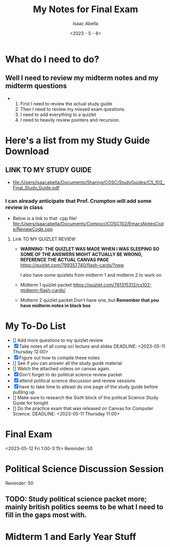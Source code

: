 #+TITLE: My Notes for Final Exam
#+AUTHOR: Isaac Abella
#+DATE: <2023 - 5 - 8>

* What do I need to do?
** Well I need to review my midterm notes and my midterm questions
-
  1. First I need to review the actual study guide
  2. Then I need to review my missed exam questions.
  3. I need to add everything to a quizlet
  3. I need to heavily review pointers and recursion.

* Here's a list from my Study Guide Download
** LINK TO MY STUDY GUIDE
-
  file:/Users/isaacabella/Documents/Sharing/COSC/StudyGuides/CS_102_Final_Study_Guide.pdf  
  
*** I can already anticipate that Prof. Crumpton will add some review in class
- Below is a link to that .cpp file!
  [[file:/Users/isaacabella/Documents/Compsci/COSC102/EmacsNotesCode/ReviewCode.cpp]]
 
**** Link TO MY QUIZLET REVIEW
-
  *WARNING: THE QUIZLET WAS MADE WHEN I WAS SLEEPING SO SOME OF THE ANSWERS MIGHT ACTUALLY BE WRONG, REFERENCE THE ACTUAL CANVAS PAGE*
  https://quizlet.com/799357740/flash-cards/?new

  I also have some quizlets from midterm 1 and midterm 2 to work on
-
  Midterm 1 quizlet packet
  https://quizlet.com/781315312/cs102-midterm-flash-cards/

-
  Midterm 2 quizlet packet
  Don't have one, but *Remember that you have midterm notes in black box*

  
* My To-Do List
- [] Add more questions to my quizlet review 
- [X] Take notes of all comp sci lecture and slides DEADLINE: <2023-05-11 Thursday 12:00>
- [X] Figure out how to compile these notes
- [] See if you can answer all the study guide material
- [] Watch the attached videos on canvas again.
- [X] Don't forget to do political science review packet
- [X] attend political science discussion and review sessions
- [X] have to take time to atleast do one page of the study guide before pullling up
- [] Make sure to research the Sixth block of the politcal Science Study Guide for tonight
- [] Do the practice exam that was released on Canvas for Computer Science. DEADLINE: <2023-05-11 Thursday 11:00>
  

* Final Exam
<2023-05-12 Fri 1:00-3:15>
Reminder: 50

* Political Science Discussion Session
DEADLINE:<2023-05-10 Wed 4:30-6:30>
Reminder: 50
** TODO: Study political science packet more; mainly british politics seems to be what I need to fill in the gaps most with.

* Midterm 1 and Early Year Stuff


  








